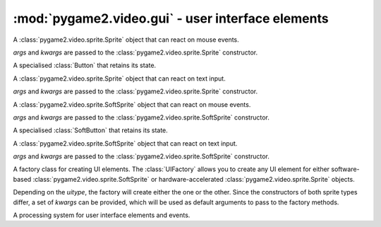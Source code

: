 .. module:: pygame2.video.gui
   :synopsis: User interface elements

:mod:`pygame2.video.gui` - user interface elements
==================================================

.. inheritance-diagram:: pygame2.video.gui
   :parts: 1

.. data:: RELEASED

   Indicates that the UI element is released.

.. data:: HOVERED

   Indicates that the mouse pointer is currently hovering the UI element.

.. data:: PRESSED

   Indicates that a mouse button is pressed on the UI element.

.. class:: Button(*args, **kwargs)

   A :class:`pygame2.video.sprite.Sprite` object that can react on mouse
   events.

   *args* and *kwargs* are passed to the
   :class:`pygame2.video.sprite.Sprite` constructor.

   .. attribute:: state

      The current state of the button. This can be a value of
      ``RELEASED``, ``HOVERED`` or ``PRESSED``

   .. attribute:: motion

      A :class:`pygame2.events.EventHandler` that is invoked, if the mouse
      moves around while being over the :class:`Button`.

   .. attribute:: pressed

      A :class:`pygame2.events.EventHandler` that is invoked, if a mouse button
      is pressed on the :class:`Button`.

   .. attribute:: released

      A :class:`pygame2.events.EventHandler` that is invoked, if a mouse button
      is released on the :class:`Button`.

   .. attribute:: click

      A :class:`pygame2.events.EventHandler` that is invoked, if a mouse
      button is pressed and released on the :class:`Button`.

   .. attribute:: events

      A dict containing the mapping of SDL2 events to the available
      :class:`pygame2.events.EventHandler` bindings of the :class:`Button`.

.. class:: CheckButton(*args, **kwargs)

   A specialised :class:`Button` that retains its state.

   .. attribute:: checked

      Indicates, if the :class:`CheckButton` is checked or not.

.. class:: TextEntry(*args, **kwargs)

   A :class:`pygame2.video.sprite.Sprite` object that can react on text
   input.

   *args* and *kwargs* are passed to the
   :class:`pygame2.video.sprite.Sprite` constructor.

   .. attribute:: motion

      A :class:`pygame2.events.EventHandler` that is invoked, if the mouse
      moves around while being over the :class:`TextEntry`.

   .. attribute:: pressed

      A :class:`pygame2.events.EventHandler` that is invoked, if a mouse button
      is pressed on the :class:`TextEntry`.

   .. attribute:: released

      A :class:`pygame2.events.EventHandler` that is invoked, if a mouse button
      is released on the :class:`TextEntry`.

   .. attribute:: keydown

      A :class:`pygame2.events.EventHandler` that is invoked on pressing a key.

   .. attribute:: keyup

      A :class:`pygame2.events.EventHandler` that is invoked on releasing a key.

   .. attribute:: input

      A :class:`pygame2.events.EventHandler` that is invoked on text input
      events.

   .. attribute:: editing

      A :class:`pygame2.events.EventHandler` that is invoked on text editing
      events.

   .. attribute:: events

      A dict containing the mapping of SDL2 events to the available
      :class:`pygame2.events.EventHandler` bindings of the :class:`TextEntry`.

   .. attribute:: text

      The text of the :class:`TextEntry`.

.. class:: SoftButton(*args, **kwargs)

   A :class:`pygame2.video.sprite.SoftSprite` object that can react on
   mouse events.

   *args* and *kwargs* are passed to the
   :class:`pygame2.video.sprite.SoftSprite` constructor.

   .. attribute:: state

      The current state of the button. This can be a value of
      ``RELEASED``, ``HOVERED`` or ``PRESSED``

   .. attribute:: motion

      A :class:`pygame2.events.EventHandler` that is invoked, if the mouse
      moves around while being over the :class:`SoftButton`.

   .. attribute:: pressed

      A :class:`pygame2.events.EventHandler` that is invoked, if a mouse button
      is pressed on the :class:`SoftButton`.

   .. attribute:: released

      A :class:`pygame2.events.EventHandler` that is invoked, if a mouse button
      is released on the :class:`SoftButton`.

   .. attribute:: click

      A :class:`pygame2.events.EventHandler` that is invoked, if a mouse
      button is pressed and released on the :class:`SoftButton`.

   .. attribute:: events

      A dict containing the mapping of SDL2 events to the available
      :class:`pygame2.events.EventHandler` bindings of the :class:`SoftButton`.

.. class:: SoftCheckButton(*args, **kwargs)

   A specialised :class:`SoftButton` that retains its state.

   .. attribute:: checked

      Indicates, if the :class:`SoftCheckButton` is checked or not.

.. class:: TextEntry(*args, **kwargs)

   A :class:`pygame2.video.sprite.SoftSprite` object that can react on
   text input.

   *args* and *kwargs* are passed to the
   :class:`pygame2.video.sprite.SoftSprite` constructor.

   .. attribute:: motion

      A :class:`pygame2.events.EventHandler` that is invoked, if the mouse
      moves around while being over the :class:`SoftTextEntry`.

   .. attribute:: pressed

      A :class:`pygame2.events.EventHandler` that is invoked, if a mouse button
      is pressed on the :class:`SoftTextEntry`.

   .. attribute:: released

      A :class:`pygame2.events.EventHandler` that is invoked, if a mouse button
      is released on the :class:`SoftTextEntry`.

   .. attribute:: keydown

      A :class:`pygame2.events.EventHandler` that is invoked on pressing a key.

   .. attribute:: keyup

      A :class:`pygame2.events.EventHandler` that is invoked on releasing a key.

   .. attribute:: input

      A :class:`pygame2.events.EventHandler` that is invoked on text input
      events.

   .. attribute:: editing

      A :class:`pygame2.events.EventHandler` that is invoked on text editing
      events.

   .. attribute:: events

      A dict containing the mapping of SDL2 events to the available
      :class:`pygame2.events.EventHandler` bindings of the
      :class:`SoftTextEntry`.

   .. attribute:: text

      The text of the :class:`SoftTextEntry`.

.. class:: UIFactory(uitype=UIFactory.RENDERER[, **kwargs])

   A factory class for creating UI elements. The :class:`UIFactory`
   allows you to create any UI element for either software-based
   :class:`pygame2.video.sprite.SoftSprite` or hardware-accelerated
   :class:`pygame2.video.sprite.Sprite` objects.

   Depending on the *uitype*, the factory will create either the one or
   the other. Since the constructors of both sprite types differ, a set
   of *kwargs* can be provided, which will be used as default arguments
   to pass to the factory methods.

   .. data:: RENDERER

      Indicates that :class:`pygame2.video.sprite.Sprite` based UI
      elements should be created.

   .. data:: SOFTWARE

      Indicates that :class:`pygame2.video.sprite.SoftSprite` based UI
      elements should be created.

   .. attribute:: default_args

      A dictionary containing the default arguments to be passed to the
      factory methods.

   .. attribute:: uitype

      The creation type of the :class:`UIFactory`. This will be either
      :data:`RENDERER` or :data:`SOFTWARE`.

   .. method:: create_button(**kwargs) -> Button or SoftButton

      Creates a new button UI element, either of type :class:`Button` or
      :class:`SoftButton`. *kwargs* can be used to provide additional
      arguments to the constructor and to overridethe
      :attr:`default_args`.

   .. method:: create_check_button(**kwargs) -> CheckButton or SoftCheckButton

      Creates a new checkbutton UI element, either of type
      :class:`CheckButton` or :class:`SoftCheckButton`. *kwargs* can be
      used to provide additional arguments to the constructor and to
      overridethe :attr:`default_args`.

   .. method:: create_text_entry(**kwargs) -> TextEntry or SoftTextEntry

      Creates a new textentry UI element, either of type
      :class:`TextEntry` or :class:`SoftTextEntry`. *kwargs* can be used
      to provide additional arguments to the constructor and to
      overridethe :attr:`default_args`.

.. class:: UIProcessor()

   A processing system for user interface elements and events.

   .. attribute:: handlers

      A dict containing the mapping of SDL2 events to the available
      :class:`pygame2.events.EventHandler` bindings of the
      :class:`UIProcessor`.

   .. method:: activate(component : Component) -> None

      Activates a UI control to receive text input.

   .. method:: deactivate(component : Component) -> None

      Deactivate the currently active UI control.

   .. method:: passevent(component : Component, event : SDL_Event) -> None

      Passes the *event* to a *component* without any additional checks or
      restrictions.

   .. method:: mousemotion(component : Component, event : SDL_Event) -> None

      Checks, if the event's motion position is on the *component* and
      executes the component's event handlers on demand. If the motion event
      position is not within the area of the *component*, nothing will be
      done. In case the component is a :class:`Button`, its
      :attr:`Button.state` will be adjusted to reflect, if it is
      currently hovered or not.

   .. method:: mousedown(component : Component, event : SDL_Event) -> None

      Checks, if the event's button press position is on the *component* and
      executes the component's event handlers on demand. If the button press
      position is not within the area of the component, nothing will be done.

      In case the component is a :class:`Button`, its :attr:`Button.state`
      will be adjusted to reflect, if it is currently pressed or not.

      In case the component is a :class:`TextEntry` and the pressed button is
      the primary mouse button, the component will be marked as the next
      control to activate for text input.

   .. method:: mouseup(self, component, event) -> None

      Checks, if the event's button release position is on the *component* and
      executes the component's event handlers on demand. If the button release
      position is not within the area of the component, nothing will be done.

      In case the component is a :class:`Button`, its :attr:`Button.state`
      will be adjusted to reflect, whether it is hovered or not.

      If the button release followed a button press on the same component and
      if the button is the primary button, the click() event handler is invoked,
      if the component is a :class:`Button`.

   .. method:: dispatch(obj : object, event : SDL_Event) -> None

      Passes an event to the given object. If *obj* is a
      :class:`pygame2.ebs.World` object, UI relevant components will receive
      the event, if they support the event type. If *obj* is a single object,
      ``obj.events`` **must** be a dict consisting of SDL event type
      identifiers and :class:`pygame2.events.EventHandler` instances bound
      to the object. If *obj* is a iterable, such as a list or set, every
      item within *obj* **must** feature an ``events`` attribute as
      described above.

   .. method:: process(world : World, components : iterable) -> None

      The :class:`UIProcessor` class does not implement the process()``
      method by default. Instead it uses :meth:`dispatch()` to send events
      around to components. :meth:`process()` does nothing.
